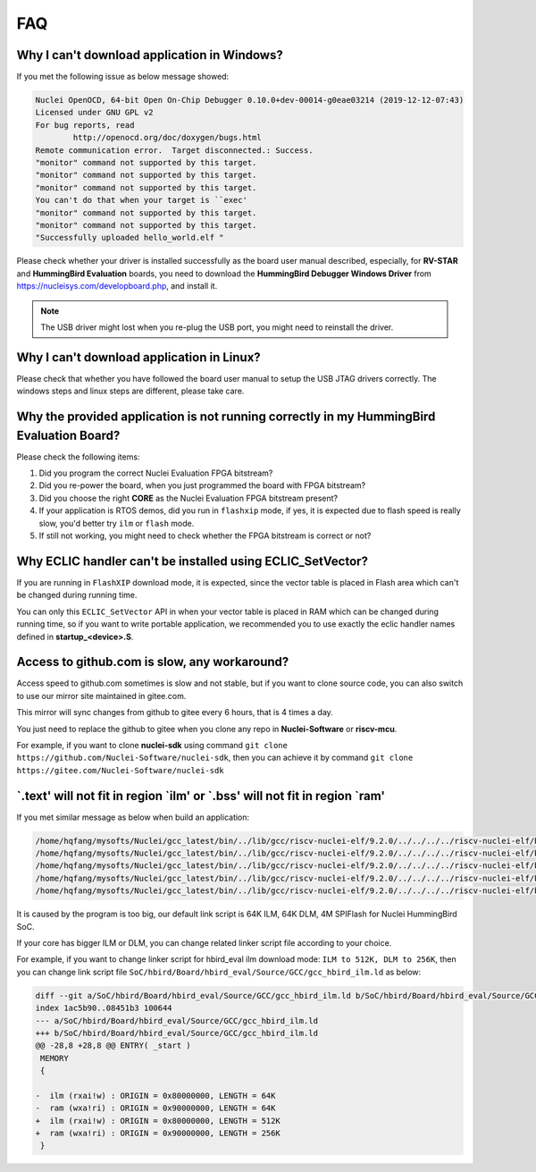 .. _faq:

FAQ
===

Why I can't download application in Windows?
--------------------------------------------

If you met the following issue as below message showed:

.. code-block:: console

    Nuclei OpenOCD, 64-bit Open On-Chip Debugger 0.10.0+dev-00014-g0eae03214 (2019-12-12-07:43)
    Licensed under GNU GPL v2
    For bug reports, read
            http://openocd.org/doc/doxygen/bugs.html
    Remote communication error.  Target disconnected.: Success.
    "monitor" command not supported by this target.
    "monitor" command not supported by this target.
    "monitor" command not supported by this target.
    You can't do that when your target is ``exec'
    "monitor" command not supported by this target.
    "monitor" command not supported by this target.
    "Successfully uploaded hello_world.elf "


Please check whether your driver is installed successfully as the board user manual described,
especially, for **RV-STAR** and **HummingBird Evaluation** boards, you need to download the
**HummingBird Debugger Windows Driver** from https://nucleisys.com/developboard.php, and install it.

.. note::

    The USB driver might lost when you re-plug the USB port, you might need to reinstall the driver.


Why I can't download application in Linux?
------------------------------------------

Please check that whether you have followed the board user manual to setup the USB JTAG drivers correctly.
The windows steps and linux steps are different, please take care.


Why the provided application is not running correctly in my HummingBird Evaluation Board?
-----------------------------------------------------------------------------------------

Please check the following items:

1. Did you program the correct Nuclei Evaluation FPGA bitstream?
2. Did you re-power the board, when you just programmed the board with FPGA bitstream?
3. Did you choose the right **CORE** as the Nuclei Evaluation FPGA bitstream present?
4. If your application is RTOS demos, did you run in ``flashxip`` mode, if yes, it is expected
   due to flash speed is really slow, you'd better try ``ilm`` or ``flash`` mode.
5. If still not working, you might need to check whether the FPGA bitstream is correct or not?


Why ECLIC handler can't be installed using ECLIC_SetVector?
-----------------------------------------------------------

If you are running in ``FlashXIP`` download mode, it is expected,
since the vector table is placed in Flash area which can't be changed
during running time.

You can only this ``ECLIC_SetVector`` API in when your vector table
is placed in RAM which can be changed during running time, so if you want to
write portable application, we recommended you to use exactly the eclic handler
names defined in **startup_<device>.S**.


Access to github.com is slow, any workaround?
---------------------------------------------

Access speed to github.com sometimes is slow and not stable, but if you want to clone source code,
you can also switch to use our mirror site maintained in gitee.com.

This mirror will sync changes from github to gitee every 6 hours, that is 4 times a day.

You just need to replace the github to gitee when you clone any repo in **Nuclei-Software** or **riscv-mcu**.

For example, if you want to clone **nuclei-sdk** using command
``git clone https://github.com/Nuclei-Software/nuclei-sdk``, then
you can achieve it by command ``git clone https://gitee.com/Nuclei-Software/nuclei-sdk``

\`.text' will not fit in region \`ilm' or \`.bss' will not fit in region \`ram'
-------------------------------------------------------------------------------

If you met similar message as below when build an application:

.. code-block:: console

    /home/hqfang/mysofts/Nuclei/gcc_latest/bin/../lib/gcc/riscv-nuclei-elf/9.2.0/../../../../riscv-nuclei-elf/bin/ld: cifar10.elf section `.text' will not fit in region `ilm'
    /home/hqfang/mysofts/Nuclei/gcc_latest/bin/../lib/gcc/riscv-nuclei-elf/9.2.0/../../../../riscv-nuclei-elf/bin/ld: cifar10.elf section `.bss' will not fit in region `ram'
    /home/hqfang/mysofts/Nuclei/gcc_latest/bin/../lib/gcc/riscv-nuclei-elf/9.2.0/../../../../riscv-nuclei-elf/bin/ld: section .stack VMA [000000009000f800,000000009000ffff] overlaps section .bss VMA [00000000900097c0,00000000900144eb]
    /home/hqfang/mysofts/Nuclei/gcc_latest/bin/../lib/gcc/riscv-nuclei-elf/9.2.0/../../../../riscv-nuclei-elf/bin/ld: region `ilm' overflowed by 43832 bytes
    /home/hqfang/mysofts/Nuclei/gcc_latest/bin/../lib/gcc/riscv-nuclei-elf/9.2.0/../../../../riscv-nuclei-elf/bin/ld: region `ram' overflowed by 0 bytes

It is caused by the program is too big, our default link script is 64K ILM, 64K DLM, 4M SPIFlash for Nuclei HummingBird SoC.

If your core has bigger ILM or DLM, you can change related linker script file according to your choice.

For example, if you want to change linker script for hbird_eval ilm download mode:
``ILM to 512K, DLM to 256K``, then you can change link script file
``SoC/hbird/Board/hbird_eval/Source/GCC/gcc_hbird_ilm.ld`` as below:

.. code-block:: diff

    diff --git a/SoC/hbird/Board/hbird_eval/Source/GCC/gcc_hbird_ilm.ld b/SoC/hbird/Board/hbird_eval/Source/GCC/gcc_hbird_ilm.ld
    index 1ac5b90..08451b3 100644
    --- a/SoC/hbird/Board/hbird_eval/Source/GCC/gcc_hbird_ilm.ld
    +++ b/SoC/hbird/Board/hbird_eval/Source/GCC/gcc_hbird_ilm.ld
    @@ -28,8 +28,8 @@ ENTRY( _start )
     MEMORY
     {
    
    -  ilm (rxai!w) : ORIGIN = 0x80000000, LENGTH = 64K
    -  ram (wxa!ri) : ORIGIN = 0x90000000, LENGTH = 64K
    +  ilm (rxai!w) : ORIGIN = 0x80000000, LENGTH = 512K
    +  ram (wxa!ri) : ORIGIN = 0x90000000, LENGTH = 256K
     }


